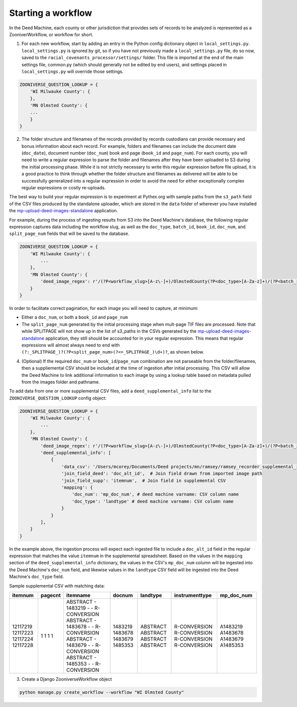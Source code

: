 .. _starting-a-workflow:

Starting a workflow
===================

In the Deed Machine, each county or other jurisdiction that provides sets of records to be analyzed is represented as a ZooniverWorkflow, or workflow for short.

1. For each new workflow, start by adding an entry in the Python config dictionary object in ``local_settings.py``. ``local_settings.py`` is ignored by git, so if you have not previously made a ``local_settings.py`` file, do so now, saved to the ``racial_covenants_processor/settings/`` folder. This file is imported at the end of the main settings file, common.py (which should generally not be edited by end users), and settings placed in ``local_settings.py`` will override those settings.

.. code-block:: python

    ZOONIVERSE_QUESTION_LOOKUP = {
        'WI Milwauke County': {
        },
        'MN Olmsted County': {
        ...
        }
    }

2. The folder structure and filenames of the records provided by records custodians can provide necessary and bonus information about each record. For example, folders and filenames can include the document date (``doc_date``), document number (``doc_num``) book and page (``book_id`` and ``page_num``). For each county, you will need to write a regular expression to parse the folder and filenames after they have been uploaded to S3 during the initial processing phase. While it is not strictly necessary to write this regular expression before file upload, it is a good practice to think through whether the folder structure and filenames as delivered will be able to be successfully generalized into a regular expression in order to avoid the need for either exceptionally complex regular expressions or costly re-uploads.

The best way to build your regular expression is to experiment at Pythex.org with sample paths from the ``s3_path`` field of the CSV files produced by the standalone uploader, which are stored in the ``data`` folder of wherever you have installed the `mp-upload-deed-images-standalone <https://github.com/UMNLibraries/mp-upload-deed-images-standalone>`_ application.

For example, during the process of ingesting results from S3 into the Deed Machine's database, the following regular expression captures data including the workflow slug, as well as the ``doc_type``, ``batch_id``, ``book_id``, ``doc_num``, and ``split_page_num`` fields that will be saved to the database.

.. code-block:: python

    ZOONIVERSE_QUESTION_LOOKUP = {
        'WI Milwauke County': {
            ...
        },
        'MN Olmsted County': {
            'deed_image_regex': r'/(?P<workflow_slug>[A-z\-]+)/OlmstedCounty(?P<doc_type>[A-Za-z]+)/(?P<batch_id>[A-Za-z]+)/?(?P<book_id>[A-Za-z\-\d]+)?/(?P<doc_num>[A-Z\d\.]+)(?:_SPLITPAGE_)?(?P<split_page_num>(?<=_SPLITPAGE_)\d+)?',
        }
    }

In order to facilitate correct pagination, for each image you will need to capture, at minimum:

- Either a ``doc_num``, or both a ``book_id`` and ``page_num``
- The ``split_page_num`` generated by the initial processing stage when mult-page TIF files are processed. Note that while SPLITPAGE will not show up in the list of s3_paths in the CSVs generated by the `mp-upload-deed-images-standalone <https://github.com/UMNLibraries/mp-upload-deed-images-standalone>`_ application, they still should be accounted for in your regular expression. This means that regular expressions will almost always need to end with ``(?:_SPLITPAGE_)?(?P<split_page_num>(?<=_SPLITPAGE_)\d+)?``, as shown below.

4. (Optional) If the required ``doc_num`` or ``book_id``\/``page_num`` combination are not parseable from the folder/filenames, then a suppliemental CSV should be included at the time of ingestion after initial processing. This CSV will allow the Deed Machine to link additional information to each image by using a lookup table based on metadata pulled from the images folder and pathname.

To add data from one or more supplemental CSV files, add a ``deed_supplemental_info`` list to the ``ZOONIVERSE_QUESTION_LOOKUP`` config object:

.. code-block:: python

    ZOONIVERSE_QUESTION_LOOKUP = {
        'WI Milwauke County': {
            ...
        },
        'MN Olmsted County': {
            'deed_image_regex': r'/(?P<workflow_slug>[A-z\-]+)/OlmstedCounty(?P<doc_type>[A-Za-z]+)/(?P<batch_id>[A-Za-z]+)/?(?P<book_id>[A-Za-z\-\d]+)?/(?P<doc_num>[A-Z\d\.]+)(?:_SPLITPAGE_)?(?P<split_page_num>(?<=_SPLITPAGE_)\d+)?',
            'deed_supplemental_info': [
                {
                    'data_csv': '/Users/mcorey/Documents/Deed projects/mn/ramsey/ramsey_recorder_supplemental_info/Abstract_20191106_header.csv',  # Absolute path to supplemental CSV
                    'join_field_deed': 'doc_alt_id',  # Join field drawn from imported image path
                    'join_field_supp': 'itemnum',  # Join field in supplemental CSV
                    'mapping': {
                        'doc_num': 'mp_doc_num', # deed machine varname: CSV column name
                        'doc_type': 'landtype' # deed machine varname: CSV column name
                    }
                }
            ],
        }
    }

In the example above, the ingestion process will expect each ingested file to include a ``doc_alt_id`` field in the regular expression that matches the value ``itemnum`` in the supplemental spreadsheet. Based on the values in the ``mapping`` section of the ``deed_supplemental_info`` dictionary, the values in the CSV's ``mp_doc_num`` column will be ingested into the Deed Machine's ``doc_num`` field, and likewise values in the ``landtype`` CSV field will be ingested into the Deed Machine's ``doc_type`` field.
  
Sample supplemental CSV with matching data:

+----------+---------+--------------------------------------+---------+----------+----------------+-------------+
| itemnum  | pagecnt | itemname                             | docnum  | landtype | instrumenttype | mp_doc_num  |
+==========+=========+======================================+=========+==========+================+=============+
| 12117219 | 1       | ABSTRACT - 1483219 -  - R-CONVERSION | 1483219 | ABSTRACT | R-CONVERSION   | A1483219    |
| 12117223 | 1       | ABSTRACT - 1483678 -  - R-CONVERSION | 1483678 | ABSTRACT | R-CONVERSION   | A1483678    |
| 12117224 | 1       | ABSTRACT - 1483679 -  - R-CONVERSION | 1483679 | ABSTRACT | R-CONVERSION   | A1483679    |
| 12117228 | 1       | ABSTRACT - 1485353 -  - R-CONVERSION | 1485353 | ABSTRACT | R-CONVERSION   | A1485353    |
+----------+---------+--------------------------------------+---------+----------+----------------+-------------+


3. Create a Django ZooniverseWorkflow object

.. code-block:: bash

    python manage.py create_workflow --workflow "WI Olmsted County"
